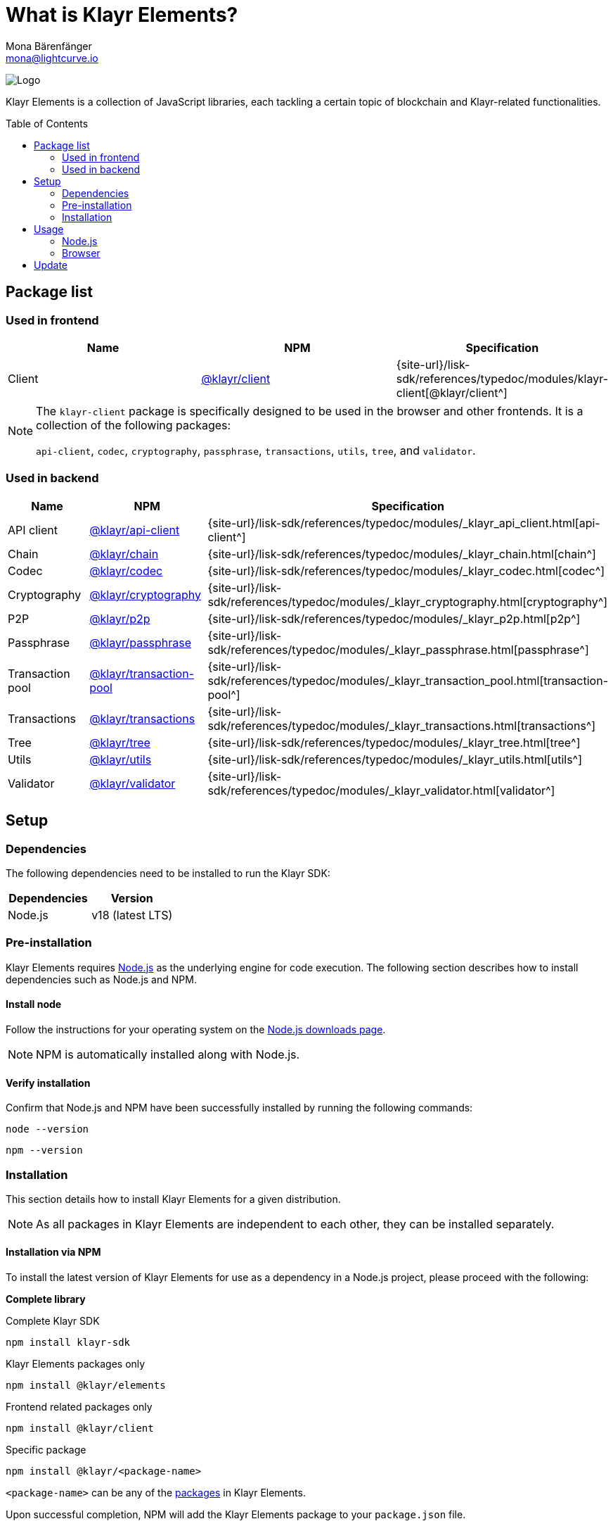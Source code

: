 = What is Klayr Elements?
Mona Bärenfänger <mona@lightcurve.io>
// Settings
:page-aliases: klayr-elements/index.adoc, klayr-elements/packages.adoc, reference/klayr-elements/packages.adoc
:toc: preamble

:imagesdir: ../../../assets/images
:title-logo-image: image:test-logo.png[]
// URLs
:url_typedoc: {site-url}/lisk-sdk/references/typedoc/modules
:url_nodejs: https://nodejs.org/
:url_nodejs_download: https://nodejs.org/en/download/
:url_npm_klayr_api: https://www.npmjs.com/package/@klayr/api-client
:url_npm_klayr_bft: https://www.npmjs.com/package/@klayr/bft
:url_npm_klayr_chain: https://www.npmjs.com/package/@klayr/chain
:url_npm_klayr_client: https://www.npmjs.com/package/@klayr/client
:url_npm_klayr_codec: https://www.npmjs.com/package/@klayr/codec
:url_npm_klayr_cryptography: https://www.npmjs.com/package/@klayr/cryptography
:url_npm_klayr_db: https://www.npmjs.com/package/@liskhq/lisk-db
:url_npm_klayr_genesis: https://www.npmjs.com/package/@klayr/genesis
:url_npm_klayr_p2p: https://www.npmjs.com/package/@klayr/p2p
:url_npm_klayr_passphrase: https://www.npmjs.com/package/@klayr/passphrase
:url_npm_klayr_transaction_pool: https://www.npmjs.com/package/@klayr/transaction-pool
:url_npm_klayr_transactions: https://www.npmjs.com/package/@klayr/transactions
:url_npm_klayr_tree: https://www.npmjs.com/package/@klayr/tree
:url_npm_klayr_utils: https://www.npmjs.com/package/@klayr/utils
:url_npm_klayr_validator: https://www.npmjs.com/package/@klayr/validator

// Project URls
:url_npm_klayr_api_docs: {url_typedoc}/_klayr_api_client.html
:url_npm_klayr_chain_docs: {url_typedoc}/_klayr_chain.html
:url_npm_klayr_client_docs: {url_typedoc}/klayr-client
:url_npm_klayr_codec_docs: {url_typedoc}/_klayr_codec.html
:url_npm_klayr_cryptography_docs: {url_typedoc}/_klayr_cryptography.html
:url_npm_klayr_db_docs: {url_typedoc}/klayr-elements/modules/db
:url_npm_klayr_genesis_docs: {url_typedoc}/klayr-elements/modules/genesis
:url_npm_klayr_p2p_docs: {url_typedoc}/_klayr_p2p.html
:url_npm_klayr_passphrase_docs: {url_typedoc}/_klayr_passphrase.html
:url_npm_klayr_transaction_pool_docs: {url_typedoc}/_klayr_transaction_pool.html
:url_npm_klayr_transactions_docs: {url_typedoc}/_klayr_transactions.html
:url_npm_klayr_tree_docs: {url_typedoc}/_klayr_tree.html
:url_npm_klayr_utils_docs: {url_typedoc}/_klayr_utils.html
:url_npm_klayr_validator_docs: {url_typedoc}/_klayr_validator.html

image:banner_elements.png[Logo]

Klayr Elements is a collection of JavaScript libraries, each tackling a certain topic of blockchain and Klayr-related functionalities.

[[packages]]
== Package list

=== Used in frontend

[options=header]
|===
|Name | NPM | Specification

| Client
| {url_npm_klayr_client}[@klayr/client^]
| {url_npm_klayr_client_docs}[@klayr/client^]
|===

[NOTE]
====
The `klayr-client` package is specifically designed to be used in the browser and other frontends.
It is a collection of the following packages:

`api-client`, `codec`, `cryptography`, `passphrase`, `transactions`, `utils`, `tree`, and `validator`.

====

=== Used in backend

[options=header]
|===
|Name | NPM | Specification

| API client
| {url_npm_klayr_api}[@klayr/api-client^]
| {url_npm_klayr_api_docs}[api-client^]

| Chain
| {url_npm_klayr_chain}[@klayr/chain^]
| {url_npm_klayr_chain_docs}[chain^]

| Codec
| {url_npm_klayr_codec}[@klayr/codec^]
| {url_npm_klayr_codec_docs}[codec^]

| Cryptography
| {url_npm_klayr_cryptography}[@klayr/cryptography^]
| {url_npm_klayr_cryptography_docs}[cryptography^]

| P2P
| {url_npm_klayr_p2p}[@klayr/p2p^]
| {url_npm_klayr_p2p_docs}[p2p^]

| Passphrase
| {url_npm_klayr_passphrase}[@klayr/passphrase^]
| {url_npm_klayr_passphrase_docs}[passphrase^]

| Transaction pool
| {url_npm_klayr_transaction_pool}[@klayr/transaction-pool^]
| {url_npm_klayr_transaction_pool_docs}[transaction-pool^]

| Transactions
| {url_npm_klayr_transactions}[@klayr/transactions^]
| {url_npm_klayr_transactions_docs}[transactions^]

| Tree
| {url_npm_klayr_tree}[@klayr/tree^]
| {url_npm_klayr_tree_docs}[tree^]

| Utils
| {url_npm_klayr_utils}[@klayr/utils^]
| {url_npm_klayr_utils_docs}[utils^]

| Validator
| {url_npm_klayr_validator}[@klayr/validator^]
| {url_npm_klayr_validator_docs}[validator^]
|===

== Setup

=== Dependencies

The following dependencies need to be installed to run the Klayr SDK:

[options="header",]
|===
|Dependencies |Version
|Node.js | v18 (latest LTS)
|===

=== Pre-installation

Klayr Elements requires {url_nodejs}[Node.js^] as the underlying engine for code execution.
The following section describes how to install dependencies such as Node.js and NPM.

==== Install node

Follow the instructions for your operating system on the {url_nodejs_download}[Node.js downloads page^].

NOTE: NPM is automatically installed along with Node.js.

==== Verify installation

Confirm that Node.js and NPM have been successfully installed by running the following commands:

[source,bash]
----
node --version
----

[source,bash]
----
npm --version
----

=== Installation

This section details how to install Klayr Elements for a given distribution.

NOTE: As all packages in Klayr Elements are independent to each other, they can be installed separately.

==== Installation via NPM

To install the latest version of Klayr Elements for use as a dependency in a Node.js project, please proceed with the following:

*Complete library*

.Complete Klayr SDK
[source,bash]
----
npm install klayr-sdk
----

.Klayr Elements packages only
[source,bash]
----
npm install @klayr/elements
----

.Frontend related packages only
[source,bash]
----
npm install @klayr/client
----

.Specific package
[source,bash]
----
npm install @klayr/<package-name>
----

`<package-name>` can be any of the <<packages,packages>> in Klayr Elements.

Upon successful completion, NPM will add the Klayr Elements package to your `package.json` file.

==== Load via CDN (Content Delivery Network)

Include the script below using the following HTML.
The `klayr` variable will be exposed.

//@TODO: Update CDN URL
.Client library
[source,html]
----
<script src="https://js.klayr.xyz/klayr-client-6.0.0.js"></script>
----

//@TODO: Update CDN URL
.Minified client library:
[source,html]
----
<script src="https://js.klayr.xyz/klayr-client-6.0.0.min.js"></script>
----

To include other packages of Klayr Elements, replace `@klayr/client` with any of the <<packages,packages>> of Klayr Elements.

== Usage

=== Node.js

Simply import, (or require) the package and access its functionality according to the relevant namespace.

*Example with the client package:*

[source,js]
----
import klayr from '@klayr/client';
//or
const klayr = require('@klayr/client');
----

=== Browser

Load the Klayr Elements script via the CDN.
For example, to load the minified version 6.0.0 of Klayr Elements, include the following script which will then expose the `klayr` variable:

[source,html]
----
<script src="https://js.klayr.xyz/klayr-client-6.0.0.min.js"></script>
<script>
    const api = klayr.apiClient.createWSClient('ws://localhost:7887/rpc-ws');
</script>
----

== Update

To update your installation to the latest version of Klayr Elements, simply run the following command:

.Complete library
[source,bash]
----
npm update @klayr/elements
----

.Specific package
[source,bash]
----
npm update @klayr/<package-name>
----

